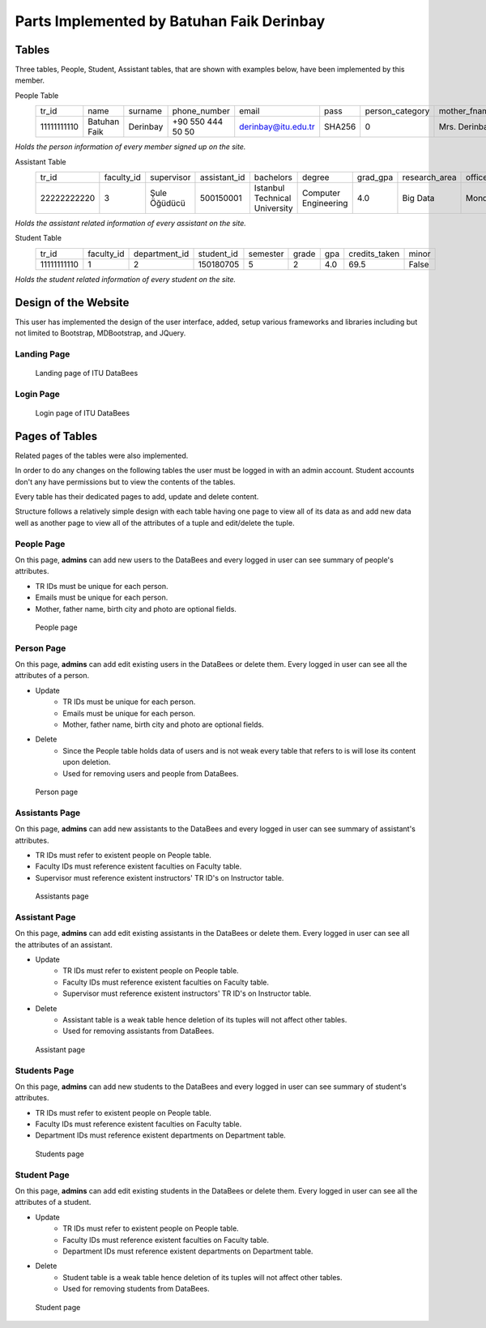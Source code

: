Parts Implemented by Batuhan Faik Derinbay
==========================================

Tables
------

Three tables, People, Student, Assistant tables, that are shown with examples below, have been implemented by this member.

People Table
    =========== ============ ======== ================= =================== ====== =============== ============= ============ ====== ========== ========== =========== =============== ========== =============== ==========
    tr_id       name         surname  phone_number      email               pass   person_category mother_fname  father_fname gender birth_city birth_date id_reg_city id_reg_district photo_name photo_extension photo_data
    ----------- ------------ -------- ----------------- ------------------- ------ --------------- ------------- ------------ ------ ---------- ---------- ----------- --------------- ---------- --------------- ----------
    11111111110 Batuhan Faik Derinbay +90 550 444 50 50 derinbay@itu.edu.tr SHA256 0               Mrs. Derinbay Mr. Derinbay M      Istanbul   01-01-2000 Istanbul    Sariyer         bfderinbay png             Base64
    =========== ============ ======== ================= =================== ====== =============== ============= ============ ====== ========== ========== =========== =============== ========== =============== ==========

*Holds the person information of every member signed up on the site.*

Assistant Table
    =========== ========== ============ ============ ============================= ==================== ======== ============= ========== ================= ===============
    tr_id       faculty_id supervisor   assistant_id bachelors                     degree               grad_gpa research_area office_day office_hour_start office_hour_end
    ----------- ---------- ------------ ------------ ----------------------------- -------------------- -------- ------------- ---------- ----------------- ---------------
    22222222220 3          Şule Öğüdücü 500150001    Istanbul Technical University Computer Engineering 4.0      Big Data      Monday     10:30             12:30
    =========== ========== ============ ============ ============================= ==================== ======== ============= ========== ================= ===============

*Holds the assistant related information of every assistant on the site.*

Student Table
    =========== ========== ============= ========== ======== ===== === ============= =====
    tr_id       faculty_id department_id student_id semester grade gpa credits_taken minor
    ----------- ---------- ------------- ---------- -------- ----- --- ------------- -----
    11111111110 1          2             150180705  5        2     4.0 69.5          False
    =========== ========== ============= ========== ======== ===== === ============= =====

*Holds the student related information of every student on the site.*

Design of the Website
---------------------

This user has implemented the design of the user interface, added, setup various frameworks and libraries including but not limited to Bootstrap, MDBootstrap, and JQuery.

Landing Page
++++++++++++

 .. figure:: ../../images/derinbay/index.png
    :alt: Index Page
    :align: center

    Landing page of ITU DataBees

Login Page
++++++++++

 .. figure:: ../../images/derinbay/login.png
    :alt: Login Page
    :align: center

    Login page of ITU DataBees

Pages of Tables
---------------

Related pages of the tables were also implemented.

In order to do any changes on the following tables the user must be logged in with an admin account. Student accounts don't any have permissions but to view the contents of the tables.

Every table has their dedicated pages to add, update and delete content.

Structure follows a relatively simple design with each table having one page to view all of its data as and add new data well as another page to view all of the attributes of a tuple and edit/delete the tuple.

People Page
+++++++++++

On this page, **admins** can add new users to the DataBees and every logged in user can see summary of people's attributes.

- TR IDs must be unique for each person.
- Emails must be unique for each person.
- Mother, father name, birth city and photo are optional fields.

 .. figure:: ../../images/derinbay/people.png
    :alt: People Page
    :align: center

    People page

Person Page
+++++++++++

On this page, **admins** can add edit existing users in the DataBees or delete them. Every logged in user can see all the attributes of a person.

- Update
    - TR IDs must be unique for each person.
    - Emails must be unique for each person.
    - Mother, father name, birth city and photo are optional fields.
- Delete
    - Since the People table holds data of users and is not weak every table that refers to is will lose its content upon deletion.
    - Used for removing users and people from DataBees.


 .. figure:: ../../images/derinbay/person.png
    :alt: Person Page
    :align: center

    Person page

Assistants Page
+++++++++++++++

On this page, **admins** can add new assistants to the DataBees and every logged in user can see summary of assistant's attributes.

- TR IDs must refer to existent people on People table.
- Faculty IDs must reference existent faculties on Faculty table.
- Supervisor must reference existent instructors' TR ID's on Instructor table.

 .. figure:: ../../images/derinbay/assistants.png
    :alt: Assistants Page
    :align: center

    Assistants page

Assistant Page
++++++++++++++

On this page, **admins** can add edit existing assistants in the DataBees or delete them. Every logged in user can see all the attributes of an assistant.

- Update
    - TR IDs must refer to existent people on People table.
    - Faculty IDs must reference existent faculties on Faculty table.
    - Supervisor must reference existent instructors' TR ID's on Instructor table.
- Delete
    - Assistant table is a weak table hence deletion of its tuples will not affect other tables.
    - Used for removing assistants from DataBees.


 .. figure:: ../../images/derinbay/assistant.png
    :alt: Assistant Page
    :align: center

    Assistant page

Students Page
+++++++++++++

On this page, **admins** can add new students to the DataBees and every logged in user can see summary of student's attributes.

- TR IDs must refer to existent people on People table.
- Faculty IDs must reference existent faculties on Faculty table.
- Department IDs must reference existent departments on Department table.

 .. figure:: ../../images/derinbay/students.png
    :alt: Students Page
    :align: center

    Students page

Student Page
++++++++++++

On this page, **admins** can add edit existing students in the DataBees or delete them. Every logged in user can see all the attributes of a student.

- Update
    - TR IDs must refer to existent people on People table.
    - Faculty IDs must reference existent faculties on Faculty table.
    - Department IDs must reference existent departments on Department table.
- Delete
    - Student table is a weak table hence deletion of its tuples will not affect other tables.
    - Used for removing students from DataBees.


 .. figure:: ../../images/derinbay/student.png
    :alt: Student Page
    :align: center

    Student page